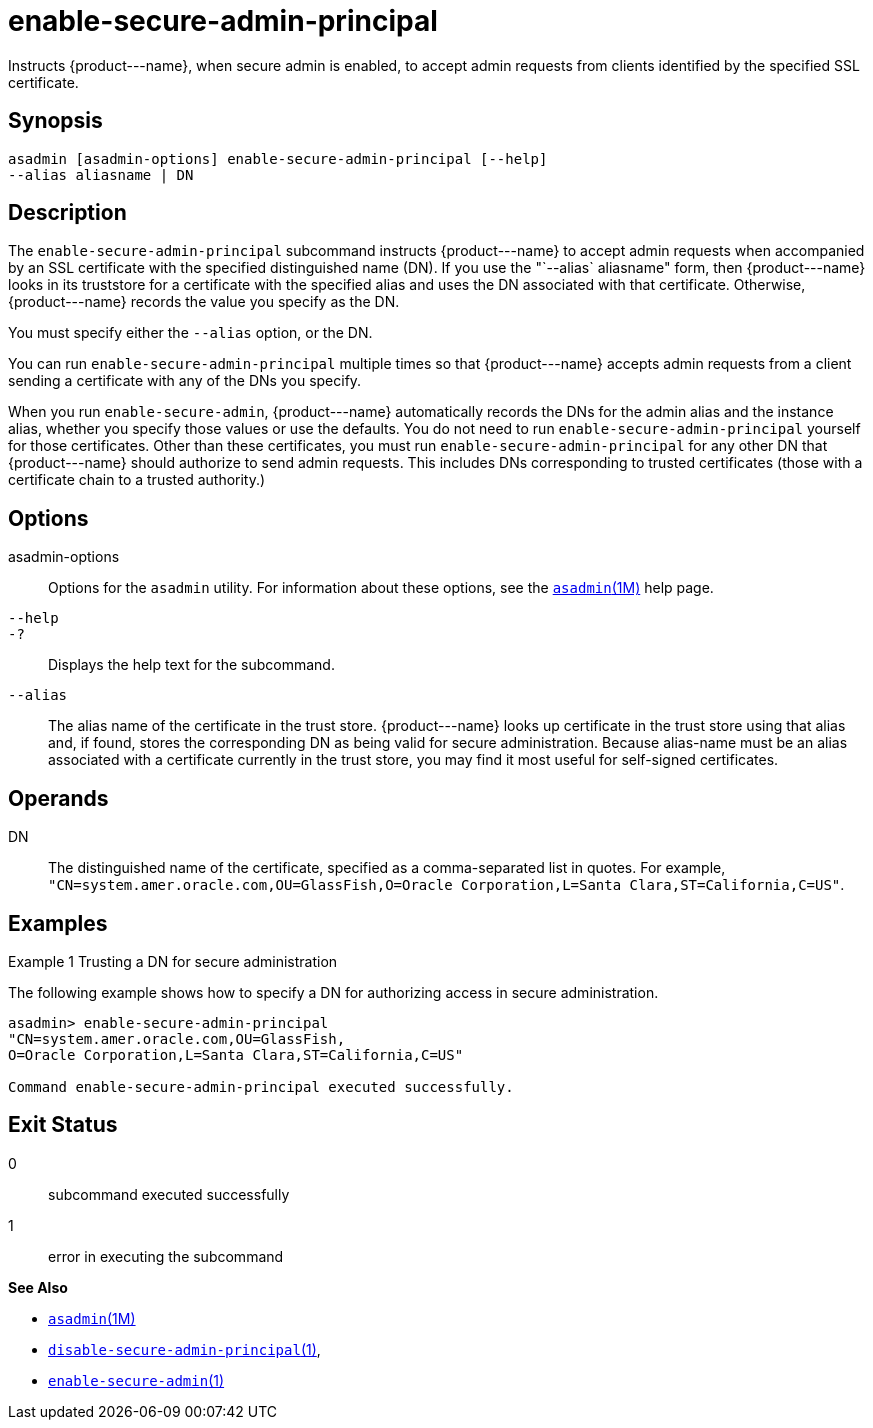 [[enable-secure-admin-principal]]
= enable-secure-admin-principal

Instructs \{product---name}, when secure admin is enabled, to accept admin requests from clients identified by the specified SSL certificate.

[[synopsis]]
== Synopsis

[source,shell]
----
asadmin [asadmin-options] enable-secure-admin-principal [--help] 
--alias aliasname | DN 
----

[[description]]
== Description

The `enable-secure-admin-principal` subcommand instructs \{product---name} to accept admin requests when accompanied by an SSL
certificate with the specified distinguished name (DN). If you use the "`--alias` aliasname" form, then \{product---name} looks in its
truststore for a certificate with the specified alias and uses the DN associated with that certificate. Otherwise, \{product---name} records the value you specify as the DN.

You must specify either the `--alias` option, or the DN.

You can run `enable-secure-admin-principal` multiple times so that \{product---name} accepts admin requests from a client sending a certificate with any of the DNs you specify.

When you run `enable-secure-admin`, \{product---name} automatically records the DNs for the admin alias and the instance alias, whether you
specify those values or use the defaults. You do not need to run `enable-secure-admin-principal` yourself for those certificates. Other
than these certificates, you must run `enable-secure-admin-principal` for any other DN that \{product---name} should authorize to send admin
requests. This includes DNs corresponding to trusted certificates (those with a certificate chain to a trusted authority.)

[[options]]
== Options

asadmin-options::
  Options for the `asadmin` utility. For information about these options, see the xref:asadmin.adoc#asadmin-1m[`asadmin`(1M)] help page.
`--help`::
`-?`::
  Displays the help text for the subcommand.
`--alias`::
  The alias name of the certificate in the trust store. \{product---name} looks up certificate in the trust store using that
  alias and, if found, stores the corresponding DN as being valid for secure administration. Because alias-name must be an alias associated
  with a certificate currently in the trust store, you may find it most useful for self-signed certificates.

[[operands]]
== Operands

DN::
  The distinguished name of the certificate, specified as a comma-separated list in quotes. For example,
  `"CN=system.amer.oracle.com,OU=GlassFish,O=Oracle Corporation,L=Santa Clara,ST=California,C=US"`.

[[examples]]
== Examples

Example 1 Trusting a DN for secure administration

The following example shows how to specify a DN for authorizing access in secure administration.

[source,shell]
----
asadmin> enable-secure-admin-principal
"CN=system.amer.oracle.com,OU=GlassFish,
O=Oracle Corporation,L=Santa Clara,ST=California,C=US"

Command enable-secure-admin-principal executed successfully.
----

[[exit-status]]
== Exit Status

0::
  subcommand executed successfully
1::
  error in executing the subcommand

*See Also*

* xref:asadmin.adoc#asadmin-1m[`asadmin`(1M)]
* xref:disable-secure-admin-principal.adoc#disable-secure-admin-principal-1[`disable-secure-admin-principal`(1)],
* xref:enable-secure-admin.adoc#enable-secure-admin-1[`enable-secure-admin`(1)]



